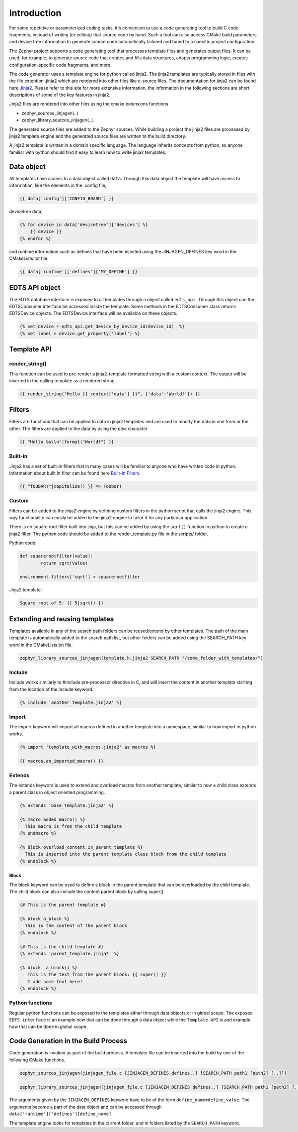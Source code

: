 ..
    Copyright (c) 2004-2015 Ned Batchelder
    SPDX-License-Identifier: MIT
    Copyright (c) 2018 Bobby Noelte
    SPDX-License-Identifier: Apache-2.0
    Copyright (c) 2018 Nordic Semiconductor ASA
    SPDX-License-Identifier: Apache-2.0
.. _jinjagen_intro:

Introduction
############

For some repetitive or parameterized coding tasks, it's convenient to
use a code generating tool to build C code fragments, instead of writing
(or editing) that source code by hand. Such a tool can also access CMake build
parameters and device tree information to generate source code automatically
tailored and tuned to a specific project configuration.

The Zephyr project supports a code generating tool that processes template files
and generates output files. It can be used, for example, to generate source code 
that creates and fills data structures, adapts programming logic, creates
configuration-specific code fragments, and more.

.. image:: template_flow.png
   :width: 500px
   :align: center
   :alt: Principle

The code generator uses a template engine for python called jinja2. The jinja2
templates are typically stored in files with the file extention .jinja2 which are
rendered into other files like c-source files. The documentation for jinja2 can 
be found here `Jinja2 <http://jinja.pocoo.org/>`_. Please refer to this site for more
extensive information, the information in the following sections are short
descriptions of some of the key features in jinja2. 

Jinja2 files are rendered into other files using the cmake extensions functions

* zephyr_sources_jinjagen(..)
* zephyr_library_sources_jinjagen(..). 

The generated source files are added to the Zephyr sources. While building a project
the jinja2 files are processed by jinja2 template engine and the generated source
files are written to the build directory.

A jinja2 template is written in a domain specific language. The language inherits
concepts from python, so anyone familiar with python should find it easy to learn
how to write jinja2 templates.

Data object
***********

All templates have access to a data object called ``data``. Through this data
object the template will have access to information, like the elements in
the .config file, 

.. code-block:: c

	{{ data['config']['CONFIG_BOARD'] }}

devicetree data,
 
.. code-block:: c

	{% for device in data['devicetree']['devices'] %}
	    {{ device }}
	{% endfor %}


and runtime information such as defines that have been injected using the JINJAGEN_DEFINES
key word in the CMakeLists.txt file.

.. code-block:: c

	{{ data['runtime']['defines']['MY_DEFINE'] }}

EDTS API object
***************

The EDTS database interface is exposed to all templates through a object called ``edts_api``.
Through this object can the EDTSConsumer interface be accessed inside the template. Some methods 
in the EDTSConsumer class returns EDTSDevice objects. The EDTSDevice interface will be
available on these objects.

.. code-block:: c

        {% set device = edts_api.get_device_by_device_id(device_id)  %}
        {% set label = device.get_property('label') %}


Template API
************

render_string()
===============

This function can be used to pre-render a jinja2-template formatted string with a custom context. 
The output will be inserted in the calling template as a rendered string.

.. code-block:: c

        {{ render_string("Hello {{ context['data'] }}", {'data':'World!'}) }}


Filters
*******

Filters are functions that can be applied to data in jinja2 templates and are used to
modify the data in one form or the other. The filters are applied to the data by using
the `pipe` character 

.. code-block:: c

    {{ "Hello %s\\n"|format("World!") }}


Built-in
========

Jinja2 has a set of built-in filters that in many cases will be familiar to anyone who
have written code in python. information about built in filter can be found here
`Built-in Filters <http://jinja.pocoo.org/docs/2.10/templates/#list-of-builtin-filters>`_.

.. code-block:: c

        {{ "fOOBAR!"|capitalize() }} => Foobar!

Custom
======

Filters can be added to the jinja2 engine by defining custom filters in the python
script that calls the jinja2 engine. This way functionality can easily be added to 
the jinja2 engine to tailor it for any particular application.

There is no square root filter built into jinja, but this can be added by using 
the ``sqrt()`` function in python to create a jinja2 filter. The python code should
be added to the render_template.py file in the scripts/ folder. 

Python code:

.. code-block:: python

        def squarerootfilter(value):
                return sqrt(value)

        environment.filters['sqrt'] = squarerootfilter

Jinja2 template:

.. code-block:: c
        
        Square root of 5: {{ 5|sqrt() }}


Extending and reusing templates
*******************************

Templates available in any of the search path folders can be reused/extend by other templates.
The path of the main template is automatically added to the search path list, but other 
folders can be added using the SEARCH_PATH key word in the CMakeLists.txt file.

.. code-block:: c

        zephyr_library_sources_jinjagen(template.h.jinja2 SEARCH_PATH "/some_folder_with_templates/")

Include
=======

Include works similarly to #include pre-processor directive in C, and will
insert the content in another template starting from the location of the include keyword.

.. code-block:: c

	{% include 'another_template.jinja2' %}


Import
======

The import keyword will import all macros defined in another template into a namespace,
similar to how import in python works. 

.. code-block:: c

	{% import 'template_with_macros.jinja2' as macros %}

	{{ macros.an_imported_macro() }}


Extends
=======

The extends keyword is used to extend and overload macros from another template, 
similar to how a child class extends a parent class in object oriented programming.

.. code-block:: c

	{% extends 'base_template.jinja2' %}

	{% macro added_macro() %}
	  This macro is from the child template
	{% endmacro %}

	{% block overload_content_in_parent_template %}
	  This is inserted into the parent template class block from the child template
	{% endblock %}

Block
-----

The block keyword can be used to define a block in the parent template that can be overloaded
by the child template. The child block can also include the content parent block by calling
super().

.. code-block:: c

    {# This is the parent template #}

    {% block a_block %}
      This is the content of the parent block
    {% endblock %}

    {# This is the child template #}
    {% extends 'parent_template.jinja2' %}

    {% block  a_block() %}
       This is the text from the parent block: {{ super() }}
       I add some text here!
    {% endblock %}

Python functions
================

Regular python functions can be exposed to the templates either through data objects or in
global scope. The exposed ``EDTS interface`` is an example how that can be done through a data
object while the ``Template API`` is and example how that can be done in global scope.


Code Generation in the Build Process
************************************

Code generation is invoked as part of the build process. A template file can be inserted into
the build by one of the following CMake functions.

.. code-block:: c

    zephyr_sources_jinjagen(jinjagen_file.c [JINJAGEN_DEFINES defines..] [SEARCH_PATH path1 [path2] [..]])

    zephyr_library_sources_jinjagen(jinjagen_file.c [JINJAGEN_DEFINES defines..] [SEARCH_PATH path1 [path2] [..]])

The arguments given by the ``JINJAGEN_DEFINES`` keyword have to be of the form
``define_name=define_value``. The arguments become a part of the data object and can be accessed through 
``data['runtime']['defines'][define_name]``

The template engine looks for templates in the current folder, and in folders listed by the 
``SEARCH_PATH`` keyword.

